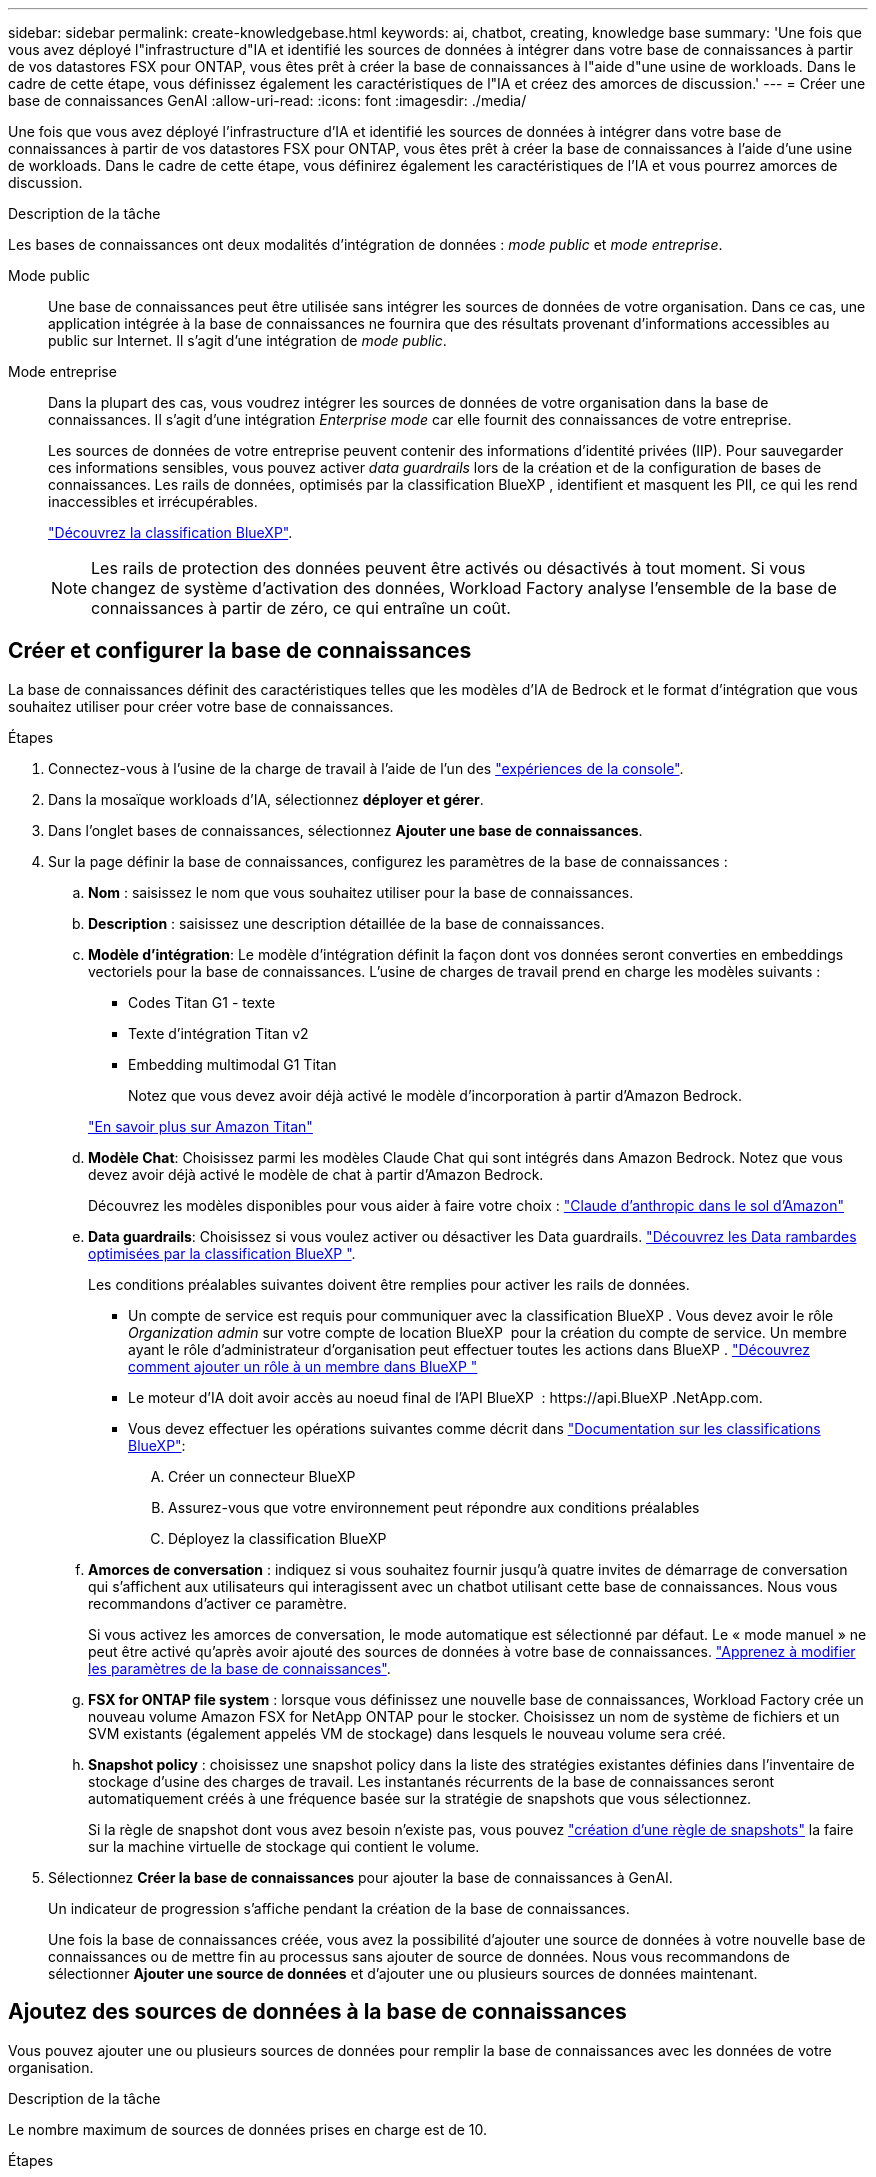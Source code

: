 ---
sidebar: sidebar 
permalink: create-knowledgebase.html 
keywords: ai, chatbot, creating, knowledge base 
summary: 'Une fois que vous avez déployé l"infrastructure d"IA et identifié les sources de données à intégrer dans votre base de connaissances à partir de vos datastores FSX pour ONTAP, vous êtes prêt à créer la base de connaissances à l"aide d"une usine de workloads. Dans le cadre de cette étape, vous définissez également les caractéristiques de l"IA et créez des amorces de discussion.' 
---
= Créer une base de connaissances GenAI
:allow-uri-read: 
:icons: font
:imagesdir: ./media/


[role="lead"]
Une fois que vous avez déployé l'infrastructure d'IA et identifié les sources de données à intégrer dans votre base de connaissances à partir de vos datastores FSX pour ONTAP, vous êtes prêt à créer la base de connaissances à l'aide d'une usine de workloads. Dans le cadre de cette étape, vous définirez également les caractéristiques de l'IA et vous pourrez amorces de discussion.

.Description de la tâche
Les bases de connaissances ont deux modalités d'intégration de données : _mode public_ et _mode entreprise_.

Mode public:: Une base de connaissances peut être utilisée sans intégrer les sources de données de votre organisation. Dans ce cas, une application intégrée à la base de connaissances ne fournira que des résultats provenant d'informations accessibles au public sur Internet. Il s'agit d'une intégration de _mode public_.
Mode entreprise:: Dans la plupart des cas, vous voudrez intégrer les sources de données de votre organisation dans la base de connaissances. Il s'agit d'une intégration _Enterprise mode_ car elle fournit des connaissances de votre entreprise.
+
--
Les sources de données de votre entreprise peuvent contenir des informations d'identité privées (IIP). Pour sauvegarder ces informations sensibles, vous pouvez activer _data guardrails_ lors de la création et de la configuration de bases de connaissances. Les rails de données, optimisés par la classification BlueXP , identifient et masquent les PII, ce qui les rend inaccessibles et irrécupérables.

link:https://docs.netapp.com/us-en/bluexp-classification/concept-cloud-compliance.html["Découvrez la classification BlueXP"^].


NOTE: Les rails de protection des données peuvent être activés ou désactivés à tout moment. Si vous changez de système d'activation des données, Workload Factory analyse l'ensemble de la base de connaissances à partir de zéro, ce qui entraîne un coût.

--




== Créer et configurer la base de connaissances

La base de connaissances définit des caractéristiques telles que les modèles d'IA de Bedrock et le format d'intégration que vous souhaitez utiliser pour créer votre base de connaissances.

.Étapes
. Connectez-vous à l'usine de la charge de travail à l'aide de l'un des link:https://docs.netapp.com/us-en/workload-setup-admin/console-experiences.html["expériences de la console"^].
. Dans la mosaïque workloads d'IA, sélectionnez *déployer et gérer*.
. Dans l'onglet bases de connaissances, sélectionnez *Ajouter une base de connaissances*.
. Sur la page définir la base de connaissances, configurez les paramètres de la base de connaissances :
+
.. *Nom* : saisissez le nom que vous souhaitez utiliser pour la base de connaissances.
.. *Description* : saisissez une description détaillée de la base de connaissances.
.. *Modèle d'intégration*: Le modèle d'intégration définit la façon dont vos données seront converties en embeddings vectoriels pour la base de connaissances. L'usine de charges de travail prend en charge les modèles suivants :
+
*** Codes Titan G1 - texte
*** Texte d'intégration Titan v2
*** Embedding multimodal G1 Titan
+
Notez que vous devez avoir déjà activé le modèle d'incorporation à partir d'Amazon Bedrock.

+
https://aws.amazon.com/bedrock/titan/["En savoir plus sur Amazon Titan"^]



.. *Modèle Chat*: Choisissez parmi les modèles Claude Chat qui sont intégrés dans Amazon Bedrock. Notez que vous devez avoir déjà activé le modèle de chat à partir d'Amazon Bedrock.
+
Découvrez les modèles disponibles pour vous aider à faire votre choix : https://aws.amazon.com/bedrock/claude/["Claude d'anthropic dans le sol d'Amazon"^]

.. *Data guardrails*: Choisissez si vous voulez activer ou désactiver les Data guardrails. link:https://docs.netapp.com/us-en/bluexp-classification/concept-cloud-compliance.html["Découvrez les Data rambardes optimisées par la classification BlueXP "^].
+
Les conditions préalables suivantes doivent être remplies pour activer les rails de données.

+
*** Un compte de service est requis pour communiquer avec la classification BlueXP . Vous devez avoir le rôle _Organization admin_ sur votre compte de location BlueXP  pour la création du compte de service. Un membre ayant le rôle d'administrateur d'organisation peut effectuer toutes les actions dans BlueXP . link:https://docs.netapp.com/us-en/bluexp-setup-admin/task-iam-manage-members-permissions.html#add-a-role-to-a-member["Découvrez comment ajouter un rôle à un membre dans BlueXP "^]
*** Le moteur d'IA doit avoir accès au noeud final de l'API BlueXP  : \https://api.BlueXP .NetApp.com.
*** Vous devez effectuer les opérations suivantes comme décrit dans link:https://docs.netapp.com/us-en/bluexp-classification/task-deploy-cloud-compliance.html#quick-start["Documentation sur les classifications BlueXP"^]:
+
.... Créer un connecteur BlueXP
.... Assurez-vous que votre environnement peut répondre aux conditions préalables
.... Déployez la classification BlueXP




.. *Amorces de conversation* : indiquez si vous souhaitez fournir jusqu'à quatre invites de démarrage de conversation qui s'affichent aux utilisateurs qui interagissent avec un chatbot utilisant cette base de connaissances. Nous vous recommandons d'activer ce paramètre.
+
Si vous activez les amorces de conversation, le mode automatique est sélectionné par défaut. Le « mode manuel » ne peut être activé qu'après avoir ajouté des sources de données à votre base de connaissances. link:manage-knowledgebase.html["Apprenez à modifier les paramètres de la base de connaissances"].

.. *FSX for ONTAP file system* : lorsque vous définissez une nouvelle base de connaissances, Workload Factory crée un nouveau volume Amazon FSX for NetApp ONTAP pour le stocker. Choisissez un nom de système de fichiers et un SVM existants (également appelés VM de stockage) dans lesquels le nouveau volume sera créé.
.. *Snapshot policy* : choisissez une snapshot policy dans la liste des stratégies existantes définies dans l'inventaire de stockage d'usine des charges de travail. Les instantanés récurrents de la base de connaissances seront automatiquement créés à une fréquence basée sur la stratégie de snapshots que vous sélectionnez.
+
Si la règle de snapshot dont vous avez besoin n'existe pas, vous pouvez https://docs.netapp.com/us-en/ontap/data-protection/create-snapshot-policy-task.html["création d'une règle de snapshots"] la faire sur la machine virtuelle de stockage qui contient le volume.



. Sélectionnez *Créer la base de connaissances* pour ajouter la base de connaissances à GenAI.
+
Un indicateur de progression s'affiche pendant la création de la base de connaissances.

+
Une fois la base de connaissances créée, vous avez la possibilité d'ajouter une source de données à votre nouvelle base de connaissances ou de mettre fin au processus sans ajouter de source de données. Nous vous recommandons de sélectionner *Ajouter une source de données* et d'ajouter une ou plusieurs sources de données maintenant.





== Ajoutez des sources de données à la base de connaissances

Vous pouvez ajouter une ou plusieurs sources de données pour remplir la base de connaissances avec les données de votre organisation.

.Description de la tâche
Le nombre maximum de sources de données prises en charge est de 10.

.Étapes
. Après avoir sélectionné *Ajouter une source de données*, la page *Sélectionner un système de fichiers* s'affiche.
. *Sélectionnez un système de fichiers* : sélectionnez le système de fichiers FSX pour ONTAP dans lequel résident vos fichiers source de données et sélectionnez *Suivant*.
. *Sélectionnez un volume* : sélectionnez le volume sur lequel vos fichiers de source de données résident et sélectionnez *Suivant*.
+
Lorsque vous sélectionnez des fichiers stockés à l'aide du protocole SMB, vous devez entrer les informations Active Directory, notamment le domaine, l'adresse IP, le nom d'utilisateur et le mot de passe.

. *Sélectionnez une source de données* : sélectionnez l'emplacement de la source de données en fonction de l'emplacement d'enregistrement des fichiers. Il peut s'agir d'un volume entier, ou simplement d'un dossier ou d'un sous-dossier spécifique dans le volume, et sélectionnez *Suivant*.
. *Définir les paramètres ai* : dans la section *Stratégie de Chunking*, définissez la façon dont le moteur GenAI divise le contenu de la source de données en blocs lorsque la source de données est intégrée à une base de connaissances. Vous pouvez choisir l'une des stratégies suivantes :
+
** *Chunking à plusieurs phrases* : organise les informations de votre source de données en blocs définis par des phrases. Vous pouvez choisir combien de phrases composent chaque morceau (jusqu'à 100).
** *Chunking basé sur le chevauchement* : organise les informations de votre source de données en blocs définis par des caractères qui peuvent chevaucher des blocs voisins. Vous pouvez choisir la taille de chaque bloc en caractères et la quantité de chaque bloc qui chevauche les blocs adjacents. Vous pouvez configurer une taille de bloc comprise entre 50 et 3000 caractères et un pourcentage de chevauchement compris entre 1 et 99 %.
+

NOTE: Le choix d'un pourcentage de chevauchement élevé peut considérablement augmenter les besoins de stockage avec seulement de légères améliorations de la précision de récupération.



. Dans la section *permission Aware*, disponible uniquement lorsque la source de données que vous avez sélectionnée se trouve sur un volume qui utilise le protocole SMB, vous pouvez activer ou désactiver la sélection :
+
** *Activé* : les utilisateurs du chatbot qui accèdent à cette base de connaissances n'obtiennent que les réponses aux requêtes des sources de données auxquelles ils ont accès.
** *Désactivé* : les utilisateurs du chatbot recevront des réponses en utilisant le contenu de toutes les sources de données intégrées.


. Sélectionnez *Ajouter* pour ajouter cette source de données à votre base de connaissances.


.Résultat
La source de données commence à être intégrée à votre base de connaissances. L'état passe de « intégration » à « intégrée » lorsque la source de données est complètement intégrée.

Après avoir ajouté une seule source de données à la base de connaissances, vous pouvez la tester localement dans la fenêtre du simulateur de chatbot et apporter les modifications requises avant de rendre le chatbot disponible pour vos utilisateurs. Vous pouvez également suivre les mêmes étapes pour ajouter des sources de données supplémentaires à la base de connaissances.
